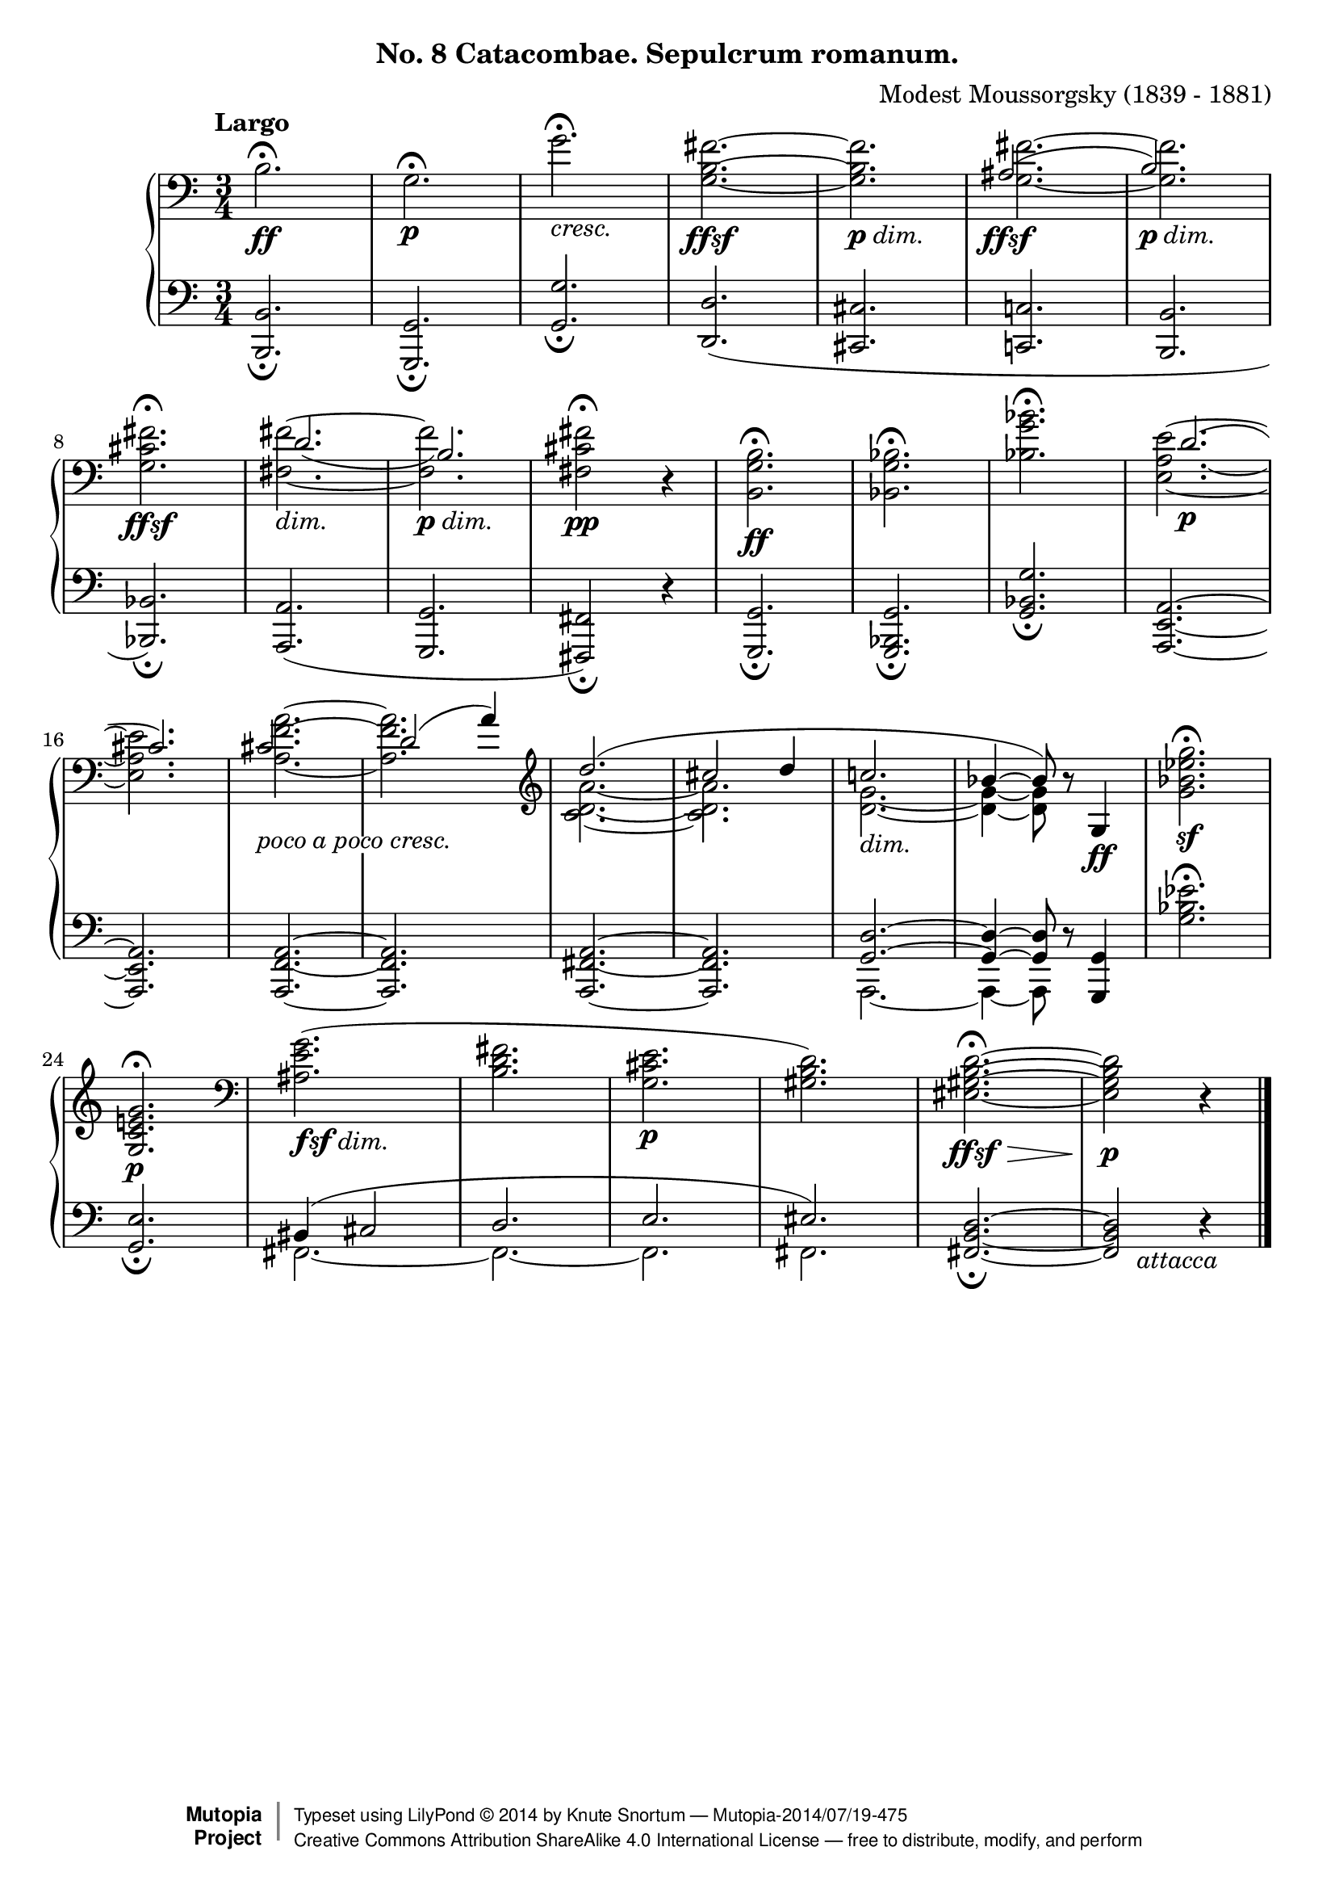 %...+....1....+....2....+....3....+....4....+....5....+....6....+....7....+....
\version "2.18.2"
\language "english"

\header {
  %title        = "Catacombae. Sepulcrum romanum."
  composer     = "Modest Moussorgsky (1839 - 1881)"
  style        = "Romantic"
  license      = "Creative Commons Attribution-ShareAlike 4.0"
  enteredby    = "Knute Snortum"
  date         = "1874"
  source       = "Pavel Lamm"

  mutopiatitle       = "Pictures at an Exhibition"
  mutopiacomposer    = "MussorgskyM"
  mutopiainstrument  = "Piano"
  maintainer         = "Knute Snortum"
  maintainerEmail    = "knute (at) snortum (dot) net"
  maintainerWeb      = "http://www.musicwithknute.com/"

 footer = "Mutopia-2014/07/19-475"
 copyright =  \markup { \override #'(baseline-skip . 0 ) \right-column { \sans \bold \with-url #"http://www.MutopiaProject.org" { \abs-fontsize #9  "Mutopia " \concat { \abs-fontsize #12 \with-color #white \char ##x01C0 \abs-fontsize #9 "Project " } } } \override #'(baseline-skip . 0 ) \center-column { \abs-fontsize #12 \with-color #grey \bold { \char ##x01C0 \char ##x01C0 } } \override #'(baseline-skip . 0 ) \column { \abs-fontsize #8 \sans \concat { " Typeset using " \with-url #"http://www.lilypond.org" "LilyPond " \char ##x00A9 " " 2014 " by " \maintainer " " \char ##x2014 " " \footer } \concat { \concat { \abs-fontsize #8 \sans{ " " \with-url #"http://creativecommons.org/licenses/by-sa/4.0/" "Creative Commons Attribution ShareAlike 4.0 International License " \char ##x2014 " free to distribute, modify, and perform" } } \abs-fontsize #13 \with-color #white \char ##x01C0 } } }
 tagline = ##f
}

#(define (myDynamics dynamic)
    (if (equal? dynamic "ffsf")
      0.95
      (default-dynamic-absolute-volume dynamic)))

dimin = \markup { \italic "dim." }
cres = \markup { \italic "cresc." }
pocoCresc = \markup { \whiteout { \italic "poco a poco cresc." } }
attacca = \markup { \italic "     attacca" }
ffsf = #(make-dynamic-script "ffsf")
fsfdim = \markup { \dynamic "fsf" \italic "dim." }
pdim = \markup { \dynamic "p" \italic "dim." }

forceShiftBack = \override NoteColumn.force-hshift = #-1.2
forceShiftOn = \override NoteColumn.force-hshift = #1.2
forceShiftOff = \override NoteColumn.force-hshift = #0
adjustTextY = \once \override TextScript.Y-offset = #-6

slurAdjustOne = \shape #'((0.0 . 0.0) (0.0 . 0.5) (0.0 . 0.5) (-1.0 . 1.0)) Slur
slurAdjustTwo = \shape #'(
  ((0.0 . 0.0) (0.0 . -0.5) (0.0 . 0.0) (0.0 . -0.5))
  ((0.0 . 1.0) (0.0 . 0.0) (0.0 . 0.0) (0.0 . 0.0))
)Slur

upper = \relative c' {
  \tempo "Largo"
  | b2. \ff \fermata
  | g2. \p \fermata
  | g'2. _\cres \fermata
  | <g, b fs'>2. ~ _\ffsf
  | q _\pdim
  |
  <<
    { \forceShiftBack as2. ( _\ffsf | b2. _\pdim ) }
    \\
    { \forceShiftOff <g _~ fs' ^~ >2. | q2. }
  >>
  \break

  \barNumberCheck #8
  | <g cs fs>2. _\ffsf \fermata
  |
  <<
    { \forceShiftOn \slurAdjustOne d'2. _( | b2. ) }
    \\
    { \forceShiftOff <fs _~ fs' ^~>2. _\dimin | q _\pdim }

  >>
  | <fs cs' fs>2 \pp \fermata r4
  | <b, g' b>2. \ff \fermata
  | <bf g' bf>2. \fermata
  | <bf' g' bf>2. \fermata
  |
  <<
    { \forceShiftOn \slurAdjustTwo d2. ( \p | cs2. ) } % bar #16
    \\
    { <e, _~ a ~ e' ^~> | q }
  >>
  |
  <<
    { \forceShiftBack \adjustTextY cs'2. _\pocoCresc | \forceShiftOn d2 ( a'4 ) }
    \\
    { <a ^~ f ^~ a, _~ >2. | q }
  >>
  \clef treble
  |
  <<
    { \forceShiftOff d2. ( | cs2 d4 | c2. _\dimin | bf4 ~ bf8 ) }
    \\
    { <c, d a'>2. ~ | q2. | <d g>2. ~ | q4 ~ q8 }
  >>
  r8 g,4 \ff
  | <g' bf ef g>2. \sf \fermata
  \break

  \barNumberCheck #24
  | <g, c e g>2. \p \fermata
  \clef bass
  | <as e' g>2. ( _\fsfdim
  | <b d fs>2.
  | <g cs e>2. \p
  | <gs b d>2. )
  | <es gs b d>2. ~ \ffsf \> \fermata
  | q2 \p r4
  | \bar "|."
}

lower = \relative c {
  | <b b,>2. _\fermata
  | <g g,>2. _\fermata
  | <g' g,>2. _\fermata
  | <d d,>2. (
  | <cs cs,>2.
  | <c c,>2.
  | <b b,>2.

  \barNumberCheck #8
  | <bf bf,>2. ) _\fermata
  | <a a,>2. (
  | <g g,>2.
  | <fs fs,>2 ) _\fermata r4
  | <g g,>2. _\fermata
  | <g bf, g>2. _\fermata
  | <g' bf, g>2. _\fermata
  | <a, e a,>2. ~
  \break

  \barNumberCheck #16
  | q2.
  | <a f a,>2. ~
  | q2.
  | <a fs a,>2. ~
  | q2.
  | << { <g d'>2. ~ | q4 ~ q8 } \\ { a,2. ~ | a4 ~ a8 } >> r8 <g' g,>4
  | <g' bf ef>2. \fermata
  \break

  | <g, e'>2. _\fermata
  |
  <<
    { bs4 ( cs2 | d2. | e2. | es2. ) }
    \\
    { fs,2. ~ | fs2. ~ | fs2. | fs2. }
  >>
  | <fs b d>2. ~ _\fermata
  | q2 _\attacca r4
  |
}

global = {
  \clef bass
  \time 3/4
  \accidentalStyle piano
}

\bookpart {
  \header {
    subtitle = "No. 8 Catacombae. Sepulcrum romanum."
  }
  \score {
    \new PianoStaff <<
      \set Score.dynamicAbsoluteVolumeFunction = #myDynamics
      \new Staff = "up" {
        %\set Score.dynamicAbsoluteVolumeFunction = #myDynamics
        \global
        \upper
      }
      \new Staff = "down" {
        \global
        \lower
      }
    >>
    \layout {
    }
    \midi {
      \tempo 4 = 60
    }
  }
}
